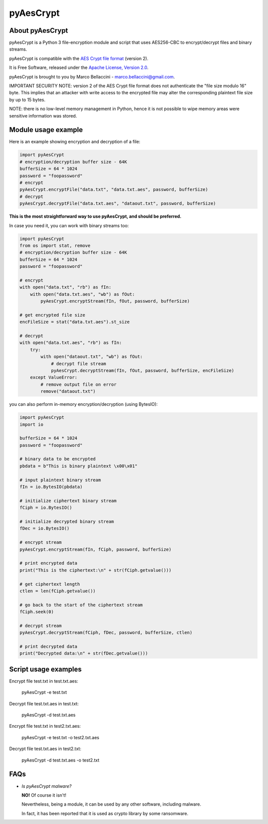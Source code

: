 pyAesCrypt
===============
.. image:: https://travis-ci.org/marcobellaccini/pyAesCrypt.svg?branch=master
    :target: https://travis-ci.org/marcobellaccini/pyAesCrypt
.. image:: https://pepy.tech/badge/pyaescrypt
    :target: https://pepy.tech/project/pyaescrypt

About pyAesCrypt
--------------------------
pyAesCrypt is a Python 3 file-encryption module and script that uses AES256-CBC to encrypt/decrypt files and binary streams.

pyAesCrypt is compatible with the `AES Crypt`_ `file format`_ (version 2).

It is Free Software, released under the `Apache License, Version 2.0`_.

pyAesCrypt is brought to you by Marco Bellaccini - marco.bellaccini@gmail.com.
 
IMPORTANT SECURITY NOTE: version 2 of the AES Crypt file format does not authenticate the "file size modulo 16" byte. This implies that an attacker  
with write access to the encrypted file may alter the corresponding plaintext file size by up to 15 bytes.

NOTE: there is no low-level memory management in Python, hence it is not possible to wipe memory areas were sensitive information was stored.

Module usage example
------------------------
Here is an example showing encryption and decryption of a file:

.. code:: python

    import pyAesCrypt
    # encryption/decryption buffer size - 64K
    bufferSize = 64 * 1024
    password = "foopassword"
    # encrypt
    pyAesCrypt.encryptFile("data.txt", "data.txt.aes", password, bufferSize)
    # decrypt
    pyAesCrypt.decryptFile("data.txt.aes", "dataout.txt", password, bufferSize)

**This is the most straightforward way to use pyAesCrypt, and should be preferred.**

In case you need it, you can work with binary streams too:

.. code:: python

    import pyAesCrypt
    from os import stat, remove
    # encryption/decryption buffer size - 64K
    bufferSize = 64 * 1024
    password = "foopassword"
    
    # encrypt
    with open("data.txt", "rb") as fIn:
        with open("data.txt.aes", "wb") as fOut:
            pyAesCrypt.encryptStream(fIn, fOut, password, bufferSize)
    
    # get encrypted file size
    encFileSize = stat("data.txt.aes").st_size
    
    # decrypt
    with open("data.txt.aes", "rb") as fIn:
        try:
            with open("dataout.txt", "wb") as fOut:
                # decrypt file stream
                pyAesCrypt.decryptStream(fIn, fOut, password, bufferSize, encFileSize)
        except ValueError:
            # remove output file on error
            remove("dataout.txt")

you can also perform in-memory encryption/decryption (using BytesIO):

.. code:: python

    import pyAesCrypt
    import io
    
    bufferSize = 64 * 1024
    password = "foopassword"
    
    # binary data to be encrypted
    pbdata = b"This is binary plaintext \x00\x01"
    
    # input plaintext binary stream
    fIn = io.BytesIO(pbdata)
    
    # initialize ciphertext binary stream
    fCiph = io.BytesIO()
    
    # initialize decrypted binary stream
    fDec = io.BytesIO()
    
    # encrypt stream
    pyAesCrypt.encryptStream(fIn, fCiph, password, bufferSize)
    
    # print encrypted data
    print("This is the ciphertext:\n" + str(fCiph.getvalue()))
    
    # get ciphertext length
    ctlen = len(fCiph.getvalue())
    
    # go back to the start of the ciphertext stream
    fCiph.seek(0)
    
    # decrypt stream
    pyAesCrypt.decryptStream(fCiph, fDec, password, bufferSize, ctlen)
    
    # print decrypted data
    print("Decrypted data:\n" + str(fDec.getvalue()))



Script usage examples
------------------------
Encrypt file test.txt in test.txt.aes:

	pyAesCrypt -e test.txt

Decrypt file test.txt.aes in test.txt:

	pyAesCrypt -d test.txt.aes
	
Encrypt file test.txt in test2.txt.aes:

	pyAesCrypt -e test.txt -o test2.txt.aes

Decrypt file test.txt.aes in test2.txt:

	pyAesCrypt -d test.txt.aes -o test2.txt

FAQs
------------------------
- *Is pyAesCrypt malware?*

  **NO!** Of course it isn't!

  Nevertheless, being a module, it can be used by any other software, including malware.
  
  In fact, it has been reported that it is used as crypto library by some ransomware.

.. _AES Crypt: https://www.aescrypt.com
.. _file format: https://www.aescrypt.com/aes_file_format.html
.. _Apache License, Version 2.0: http://www.apache.org/licenses/LICENSE-2.0
